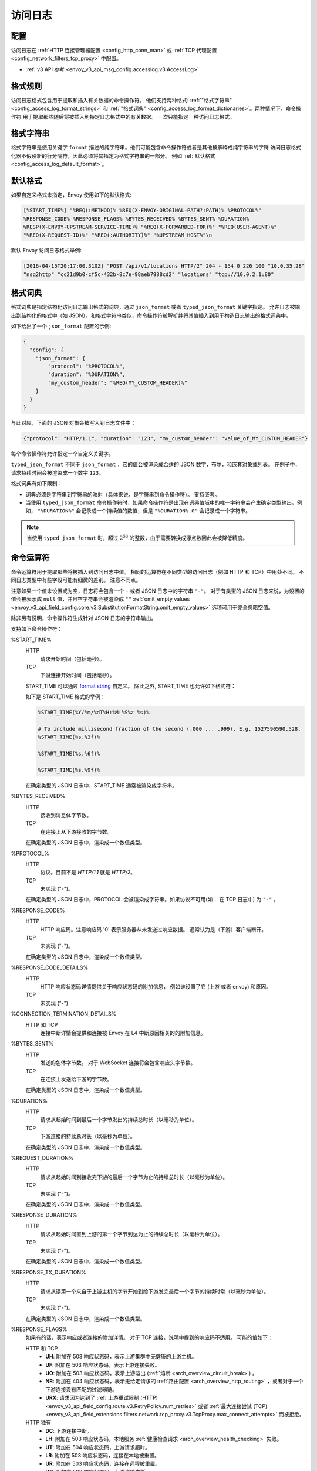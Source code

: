 .. _config_access_log:

访问日志
==============

配置
-------------------------

访问日志在 :ref:`HTTP 连接管理器配置
<config_http_conn_man>` 或 :ref:`TCP 代理配置 <config_network_filters_tcp_proxy>` 中配置。

* :ref:`v3 API 参考 <envoy_v3_api_msg_config.accesslog.v3.AccessLog>`

.. _config_access_log_format:

格式规则
------------

访问日志格式包含用于提取和插入有关数据的命令操作符。
他们支持两种格式: :ref:`"格式字符串" <config_access_log_format_strings>` 和
:ref:`"格式词典" <config_access_log_format_dictionaries>`。两种情况下，命令操作符
用于提取那些随后将被插入到特定日志格式中的有关数据。
一次只能指定一种访问日志格式。

.. _config_access_log_format_strings:

格式字符串
--------------

格式字符串是使用关键字 ``format`` 描述的纯字符串。他们可能包含命令操作符或者是其他被解释成纯字符串的字符
访问日志格式化器不假设新的行分隔符，因此必须将其指定为格式字符串的一部分。
例如 :ref:`默认格式 <config_access_log_default_format>`。

.. _config_access_log_default_format:

默认格式
---------------------

如果自定义格式未指定，Envoy 使用如下的默认格式:

.. code-block:: none

  [%START_TIME%] "%REQ(:METHOD)% %REQ(X-ENVOY-ORIGINAL-PATH?:PATH)% %PROTOCOL%"
  %RESPONSE_CODE% %RESPONSE_FLAGS% %BYTES_RECEIVED% %BYTES_SENT% %DURATION%
  %RESP(X-ENVOY-UPSTREAM-SERVICE-TIME)% "%REQ(X-FORWARDED-FOR)%" "%REQ(USER-AGENT)%"
  "%REQ(X-REQUEST-ID)%" "%REQ(:AUTHORITY)%" "%UPSTREAM_HOST%"\n

默认 Envoy 访问日志格式举例:

.. code-block:: none

  [2016-04-15T20:17:00.310Z] "POST /api/v1/locations HTTP/2" 204 - 154 0 226 100 "10.0.35.28"
  "nsq2http" "cc21d9b0-cf5c-432b-8c7e-98aeb7988cd2" "locations" "tcp://10.0.2.1:80"

.. _config_access_log_format_dictionaries:

格式词典
-------------------

格式词典是指定结构化访问日志输出格式的词典，通过 ``json_format`` 或者 ``typed_json_format`` 关键字指定。 
允许日志被输出到结构化的格式中（如 JSON）。和格式字符串类似，命令操作符被解析并将其值插入到用于构造日志输出的格式词典中。

如下给出了一个 ``json_format`` 配置的示例:

.. code-block:: json

  {
    "config": {
      "json_format": {
          "protocol": "%PROTOCOL%",
          "duration": "%DURATION%",
          "my_custom_header": "%REQ(MY_CUSTOM_HEADER)%"
      }
    }
  }

与此对应，下面的 JSON 对象会被写入到日志文件中：

.. code-block:: json

  {"protocol": "HTTP/1.1", "duration": "123", "my_custom_header": "value_of_MY_CUSTOM_HEADER"}

每个命令操作符允许指定一个自定义关键字。

``typed_json_format`` 不同于 ``json_format`` ，它的值会被渲染成合适的 JSON 数字，布尔，和嵌套对象或列表。
在例子中，请求持续时间会被渲染成一个数字 ``123``。

格式词典有如下限制：

* 词典必须是字符串到字符串的映射（具体来说，是字符串到命令操作符）。 支持嵌套。
* 当使用 ``typed_json_format`` 命令操作符时，如果命令操作符是出现在词典值域中的唯一字符串会产生确定类型输出。例如，
  ``"%DURATION%"`` 会记录成一个持续值的数值，但是 ``"%DURATION%.0"`` 会记录成一个字符串。

.. note::

  当使用 ``typed_json_format`` 时，超过 :math:`2^{53}` 的整数，由于需要转换成浮点数因此会被降低精度。

.. _config_access_log_command_operators:

命令运算符
-----------------

命令运算符用于提取那些将被插入到访问日志中值。
相同的运算符在不同类型的访问日志（例如 HTTP 和 TCP）中用处不同。 不同日志类型中有些字段可能有细微的差别。 注意不同点。

注意如果一个值未设置或为空，日志将会包含一个 ``-`` 或者 JSON 日志中的字符串 ``"-"``。
对于有类型的 JSON 日志来说，为设置的值会被表示成 ``null`` 值，并且空字符串会被渲染成 ``""`` :ref:`omit_empty_values
<envoy_v3_api_field_config.core.v3.SubstitutionFormatString.omit_empty_values>` 选项可用于完全忽略空值。

除非另有说明，命令操作符生成针对 JSON 日志的字符串输出。

支持如下命令操作符：

.. _config_access_log_format_start_time:

%START_TIME%
  HTTP
    请求开始时间（包括毫秒）。

  TCP
    下游连接开始时间（包括毫秒）。

  START_TIME 可以通过 `format string <https://en.cppreference.com/w/cpp/io/manip/put_time>`_ 自定义。
  除此之外, START_TIME 也允许如下格式符：

  +------------------------+-------------------------------------------------------------+
  | 格式符                  | 说明                                                         |
  +========================+=============================================================+
  | ``%s``                 | 从 1970-01-01 00:00:00 UTC 开始的秒数                         |
  +------------------------+-------------------------------------------------------------+
  | ``%f``，``%[1-9]f``    | 小数秒位数，默认 9 位 (纳秒)                                   |
  |                        +-------------------------------------------------------------+
  |                        | - ``%3f`` 毫秒 (3 位)                                        |
  |                        | - ``%6f`` 微秒 (6 位)                                        |
  |                        | - ``%9f`` 纳秒 (9 位)                                        |
  +------------------------+-------------------------------------------------------------+

  如下是 START_TIME 格式的举例：

  .. code-block:: none

    %START_TIME(%Y/%m/%dT%H:%M:%S%z %s)%

    # To include millisecond fraction of the second (.000 ... .999). E.g. 1527590590.528.
    %START_TIME(%s.%3f)%

    %START_TIME(%s.%6f)%

    %START_TIME(%s.%9f)%

  在确定类型的 JSON 日志中，START_TIME 通常被渲染成字符串。

%BYTES_RECEIVED%
  HTTP
    接收到消息体字节数。

  TCP
    在连接上从下游接收的字节数。

  在确定类型的 JSON 日志中，渲染成一个数值类型。

%PROTOCOL%
  HTTP
    协议。目前不是 *HTTP/1.1* 就是 *HTTP/2*。

  TCP
    未实现 ("-")。

  在确定类型的 JSON 日志中，PROTOCOL 会被渲染成字符串。如果协议不可用(如： 在 TCP 日志中) 为 ``"-"`` 。

%RESPONSE_CODE%
  HTTP
    HTTP 响应码。注意响应码 '0' 表示服务器从未发送过响应数据。 通常认为是（下游）客户端断开。

  TCP
    未实现 ("-")。

  在确定类型的 JSON 日志中，渲染成一个数值类型。

.. _config_access_log_format_response_code_details:

%RESPONSE_CODE_DETAILS%
  HTTP
    HTTP 响应状态码详情提供关于响应状态码的附加信息， 例如谁设置了它 (上游 或者 envoy) 和原因。

  TCP
    未实现 ("-")

.. _config_access_log_format_connection_termination_details:

%CONNECTION_TERMINATION_DETAILS%
  HTTP 和 TCP
    连接中断详情会提供和连接被 Envoy 在 L4 中断原因相关的的附加信息。

%BYTES_SENT%
  HTTP
    发送的包体字节数。 对于 WebSocket 连接将会包含响应头字节数。

  TCP
    在连接上发送给下游的字节数。

  在确定类型的 JSON 日志中，渲染成一个数值类型。

%DURATION%
  HTTP
    请求从起始时间到最后一个字节发出的持续总时长（以毫秒为单位）。

  TCP
    下游连接的持续总时长（以毫秒为单位）。

  在确定类型的 JSON 日志中，渲染成一个数值类型。

%REQUEST_DURATION%
  HTTP
    请求从起始时间到接收完下游的最后一个字节为止的持续总时长（以毫秒为单位）。

  TCP
    未实现 ("-")。

  在确定类型的 JSON 日志中，渲染成一个数值类型。

%RESPONSE_DURATION%
  HTTP
    请求从起始时间直到上游的第一个字节到达为止的持续总时长（以毫秒为单位）。

  TCP
    未实现 ("-")。

  在确定类型的 JSON 日志中，渲染成一个数值类型。

%RESPONSE_TX_DURATION%
  HTTP
    请求从读第一个来自于上游主机的字节开始到给下游发完最后一个字节的持续时常（以毫秒为单位）。

  TCP
    未实现 ("-")。

  在确定类型的 JSON 日志中，渲染成一个数值类型。

.. _config_access_log_format_response_flags:

%RESPONSE_FLAGS%
  如果有的话，表示响应或者连接的附加详情。 对于 TCP 连接，说明中提到的响应码不适用。 可能的值如下：

  HTTP 和 TCP
    * **UH**: 附加在 503 响应状态码，表示上游集群中无健康的上游主机。
    * **UF**: 附加在 503 响应状态码，表示上游连接失败。
    * **UO**: 附加在 503 响应状态码，表示上游溢出 (:ref:`熔断 <arch_overview_circuit_break>`) 。
    * **NR**: 附加在 404 响应状态码，表示无给定请求的 :ref:`路由配置 <arch_overview_http_routing>` ，或者对于一个下游连接没有匹配的过滤器链。
    * **URX**: 请求因为达到了 :ref:`上游重试限制 (HTTP) <envoy_v3_api_field_config.route.v3.RetryPolicy.num_retries>`  或者 :ref:`最大连接尝试 (TCP) <envoy_v3_api_field_extensions.filters.network.tcp_proxy.v3.TcpProxy.max_connect_attempts>` 而被拒绝。
  HTTP 独有
    * **DC**: 下游连接中断。
    * **LH**: 附加在 503 响应状态码，本地服务 :ref:`健康检查请求 <arch_overview_health_checking>` 失败。
    * **UT**: 附加在 504 响应状态码，上游请求超时。
    * **LR**: 附加在 503 响应状态码，连接在本地被重置。
    * **UR**: 附加在 503 响应状态码，连接在远程被重置。
    * **UC**: 附加在 503 响应状态码，上游连接中断。
    * **DI**: 通过 :ref:`故障注入 <config_http_filters_fault_injection>` 使请求处理被延迟一个指定的时间。
    * **FI**: 通过 :ref:`故障注入 <config_http_filters_fault_injection>` 使请求被终止掉并带有一个相应码。 
    * **RL**: 附加在 429 相应状态码，请求被 :ref:`HTTP 限流过滤器 <config_http_filters_rate_limit>` 本地限流。
    * **UAEX**: 请求被外部授权服务拒绝。
    * **RLSE**: 因限流服务出现错误而拒绝请求。
    * **IH**: 附加在 400 响应状态码，请求被拒绝因为他为
      :ref:`strictly-checked header <envoy_v3_api_field_extensions.filters.http.router.v3.Router.strict_check_headers>` 设置了一个无效值。
    * **SI**: 附加在 408 相应状态码，流闲置超时。
    * **DPE**: 下游请求存在一个 HTTP 协议错误。
    * **UMSDR**: 上游请求达到最大流持续时长。

%ROUTE_NAME%
  路由名。

%UPSTREAM_HOST%
  上游主机 URL（如，TCP 连接 tcp://ip:port）。

%UPSTREAM_CLUSTER%
  上游主机所属的上游集群。

%UPSTREAM_LOCAL_ADDRESS%
  上游连接的本地地址。如果地址是 IP 地址，则会包含地址和端口。

.. _config_access_log_format_upstream_transport_failure_reason:

%UPSTREAM_TRANSPORT_FAILURE_REASON%
  HTTP
    如果上游因传输套接字（例如 TLS 握手）而连接失败，从传输套接字中提供失败原因。 这个字段的格式依赖于上游传输套接字的配置。
    公共的 TLS 失败在 :ref:`TLS 故障排除 <arch_overview_ssl_trouble_shooting>`。

  TCP
    未实现 ("-")。

%DOWNSTREAM_REMOTE_ADDRESS%
  下游连接的远程地址。如果地址是 IP 地址，它会包含地址和端口。

  .. note::

    如果地址是从 :ref:`proxy proto <envoy_v3_api_field_config.listener.v3.FilterChain.use_proxy_proto>` 或 :ref:`x-forwarded-for
    <config_http_conn_man_headers_x-forwarded-for>` 推断而来，则可能不是对端的物理远程地址。

%DOWNSTREAM_REMOTE_ADDRESS_WITHOUT_PORT%
  下游连接的远程地址。如果地址是 IP 地址，它 *不* 包含端口。

  .. note::

    如果地址是从 :ref:`proxy proto <envoy_v3_api_field_config.listener.v3.FilterChain.use_proxy_proto>` 或 :ref:`x-forwarded-for
    <config_http_conn_man_headers_x-forwarded-for>` 推断而来，则可能不是对端的物理远程地址。

%DOWNSTREAM_DIRECT_REMOTE_ADDRESS%
  下游连接的直达远程地址。如果地址是 IP 地址，它会包含地址和端口。

  .. note::

    通常是对端的物理远程地址，即使上游远程地址是从 :ref:`proxy proto <envoy_v3_api_field_config.listener.v3.FilterChain.use_proxy_proto>`
    或 :ref:`x-forwarded-for <config_http_conn_man_headers_x-forwarded-for>` 推断而来。

%DOWNSTREAM_DIRECT_REMOTE_ADDRESS_WITHOUT_PORT%
  下游连接的直达远程地址。如果地址是 IP 地址，它*不*包含端口。

  .. note::

    通常是对端的物理远程地址，即使上游远程地址是从 :ref:`proxy proto <envoy_v3_api_field_config.listener.v3.FilterChain.use_proxy_proto>`
    或 :ref:`x-forwarded-for <config_http_conn_man_headers_x-forwarded-for>` 推断而来。

%DOWNSTREAM_LOCAL_ADDRESS%
  下游连接的本地地址。如果地址是 IP 地址，它会包含地址和端口。
  如果原始连接被 iptables 的 REDIRECT 重定向，则代表通过 :ref:`原始目的过滤器 <config_listener_filters_original_dst>` 
  经过 SO_ORIGINAL_DST 套接字选项重存的原始目的地址。
  如果原始连接被 iptables 的 TPROXY 重定向，并且监听器的 transparent 选项设置为 true，则代表原始的目的地地址和端口。

%DOWNSTREAM_LOCAL_ADDRESS_WITHOUT_PORT%
    与 **%DOWNSTREAM_LOCAL_ADDRESS%** 相同，如果是IP地址不包含端口。

.. _config_access_log_format_connection_id:

%CONNECTION_ID%
  下游连接的标识。它可以用于交叉引用跨多个日志汇聚的 TCP 访问日志， 或者对同一个连接交叉引用基于时间的报告。
  标识在一个执行程序中大概率是是唯一的，但是在多个实例或者重启实例间可以重复。

%GRPC_STATUS%
  gRPC 状态码，易于用数字对应的消息进行翻译

%DOWNSTREAM_LOCAL_PORT%
  类似 **%DOWNSTREAM_LOCAL_ADDRESS_WITHOUT_PORT%**，但是只提取 **%DOWNSTREAM_LOCAL_ADDRESS%** 的端口部分。

%REQ(X?Y):Z%
  HTTP
    HTTP 请求头，其中 X 是首选的 HTTP 头， Y 是一个替代值，Z 是一个可选参数表示字符串截断至 Z 字符长。
    其值首先从名字为 X 的 HTTP 请求头获取，如果其未设置，那么使用请求头 Y。如果请求头均是 none，则在日志中表示成 '-' 符号。

  TCP
    未实现 ("-")。

%RESP(X?Y):Z%
  HTTP
    除了从 HTTP 响应头中获取以外，其他和 **%REQ(X?Y):Z%** 相同。

  TCP
    未实现 ("-")。

%TRAILER(X?Y):Z%
  HTTP
    除了从 HTTP 响应尾中获取以外，其他和 **%REQ(X?Y):Z%** 相同。

  TCP
    未实现 ("-")。

%DYNAMIC_METADATA(NAMESPACE:KEY*):Z%
  HTTP
    :ref:`动态元数据 <envoy_v3_api_msg_config.core.v3.Metadata>` 信息，
    当设置元信息时 NAMESPACE 是过滤命名空间的过滤器器，KEY 是命名空间内可选查找关键字，可以被可选嵌套关键字 ':' 切分，
    Z 是一个可选参数表示字符串截断至 Z 字符长。动态元数据可以被过滤器用:repo:`StreamInfo <include/envoy/stream_info/stream_info.h>` API:
    *setDynamicMetadata* 设置。数据会被记录成 JSON 字符串。如下动态参数：

    ``com.test.my_filter: {"test_key": "foo", "test_object": {"inner_key": "bar"}}``

    * %DYNAMIC_METADATA(com.test.my_filter)% will log: ``{"test_key": "foo", "test_object": {"inner_key": "bar"}}``
    * %DYNAMIC_METADATA(com.test.my_filter:test_key)% will log: ``"foo"``
    * %DYNAMIC_METADATA(com.test.my_filter:test_object)% will log: ``{"inner_key": "bar"}``
    * %DYNAMIC_METADATA(com.test.my_filter:test_object:inner_key)% will log: ``"bar"``
    * %DYNAMIC_METADATA(com.unknown_filter)% will log: ``-``
    * %DYNAMIC_METADATA(com.test.my_filter:unknown_key)% will log: ``-``
    * %DYNAMIC_METADATA(com.test.my_filter):25% will log (truncation at 25 characters): ``{"test_key": "foo", "test``

  TCP
    未实现 ("-")。

  .. note::

    对于确定类型的 JSON 日志，当引用的关键字是单值时，这个运算法渲染成字符串、数值或布尔类型的单值。
    如果引用的关键字是一个结构或者列表值，会被渲染成 JSON 的结构或者列表。 结构和列表可能是嵌套的，则最大长度的限制会被忽略。

.. _config_access_log_format_filter_state:

%FILTER_STATE(KEY:F):Z%
  HTTP
    :ref:`过滤器状态 <arch_overview_data_sharing_between_filters>` 信息，KEY 是查找过滤器状态对象的必选项。
    被序列化的 proto 会尽可能的被记录成 JSON 字符串。
    如果对于 Envoy 来说被序列化的 proto 是未知类型，它会被记录成 protobuf 调试字符串。
    Z 是一个可选参数，表示字符串截断至 Z 字符长。
    F 是一个可选参数，表明采用哪个 FilterState 方法，完成序列化。
    如果 'PLAIN' 设置了，过滤器状态对象会被序列化成一个非结构化字符串。
    如果 'TYPED' 设置了或者没有提供 F，过滤器状态对象会被序列化成一个 JSON 字符串。

  TCP
    和 HTTP 相同，过滤器状态将 L7 请求替换成连接。

  .. note::

    对于确定类型的 JSON 日志，当引用的关键字是单值时，这个运算法渲染成字符串、数值或布尔类型的单值。
    如果引用的关键字是一个结构或者列表值，会被渲染成 JSON 的结构或者列表。 结构和列表可能是嵌套的，则最大长度的限制会被忽略。

%REQUESTED_SERVER_NAME%
  HTTP
    设置在 ssl 连接套接字上表示服务器名称指示 (SNI) 的字符值
  TCP
    设置在 ssl 连接套接字上表示服务器名称指示 (SNI) 的字符值

%DOWNSTREAM_LOCAL_URI_SAN%
  HTTP
    用于建立下游 TLS 连接的本地 SAN 证书中的 URIs。
  TCP
    用于建立下游 TLS 连接的本地 SAN 证书中的 URIs。
    
%DOWNSTREAM_PEER_URI_SAN%
  HTTP
    用于建立下游 TLS 连接的对端 SAN 证书中的 URIs。
  TCP
    用于建立下游 TLS 连接的对端 SAN 证书中的 URIs。

%DOWNSTREAM_LOCAL_SUBJECT%
  HTTP
    用于建立下游 TLS 连接的本地证书中的主题。
  TCP
    用于建立下游 TLS 连接的本地证书中的主题。
  
%DOWNSTREAM_PEER_SUBJECT%
  HTTP
    用于建立下游 TLS 连接的对端证书中的主题。
  TCP
    用于建立下游 TLS 连接的对端证书中的主题。

%DOWNSTREAM_PEER_ISSUER%
  HTTP
    用于建立下游 TLS 连接的对端证书的颁发者。
  TCP
    用于建立下游 TLS 连接的对端证书的颁发者。

%DOWNSTREAM_TLS_SESSION_ID%
  HTTP
    已建立的下游 TLS 连接的会话 ID。
  TCP
    已建立的下游 TLS 连接的会话 ID。

%DOWNSTREAM_TLS_CIPHER%
  HTTP
    用于建立下游 TLS 连接的加密算法集的 OpenSSL 名称。
  TCP
    用于建立下游 TLS 连接的加密算法集的 OpenSSL 名称。

%DOWNSTREAM_TLS_VERSION%
  HTTP
    用于建立下游 TLS 连接的 TLS 版本（如，``TLSv1.2``，``TLSv1.3``）。
  TCP
    用于建立下游 TLS 连接的 TLS 版本（如，``TLSv1.2``，``TLSv1.3``）。
    
%DOWNSTREAM_PEER_FINGERPRINT_256%
  HTTP
    用于建立下游 TLS 连接的客户端证书的十六进制编码 SHA256 指纹。
  TCP
    用于建立下游 TLS 连接的客户端证书的十六进制编码 SHA256 指纹。

%DOWNSTREAM_PEER_FINGERPRINT_1%
  HTTP
    用于建立下游 TLS 连接的客户端证书的十六进制编码 SHA1 指纹。
  TCP
    用于建立下游 TLS 连接的客户端证书的十六进制编码 SHA1 指纹。

%DOWNSTREAM_PEER_SERIAL%
  HTTP
    用于建立下游 TLS 连接的客户端证书的序列号。
  TCP
    用于建立下游 TLS 连接的客户端证书的序列号。

%DOWNSTREAM_PEER_CERT%
  HTTP
    基于URL-encoded PEM 格式的客户端证书，该证书用于建立下游 TLS 连接的。
  TCP
    基于URL-encoded PEM 格式的客户端证书，该证书用于建立下游 TLS 连接的。

%DOWNSTREAM_PEER_CERT_V_START%
  HTTP
    客户端证书的有效起始日期，该证书用于建立下游 TLS 连接。
  TCP
    客户端证书的有效起始日期，该证书用于建立下游 TLS 连接。

%DOWNSTREAM_PEER_CERT_V_END%
  HTTP
    客户端证书的有效结束日期，该证书用于建立下游 TLS 连接。
  TCP
    客户端证书的有效结束日期，该证书用于建立下游 TLS 连接。

%HOSTNAME%
  系统主机名。

%LOCAL_REPLY_BODY%
  被 Envoy 拒绝的请求体文本。
